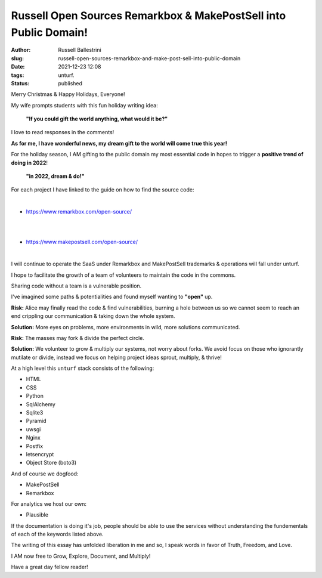 Russell Open Sources Remarkbox & MakePostSell into Public Domain!
###################################################################

:author: Russell Ballestrini
:slug: russell-open-sources-remarkbox-and-make-post-sell-into-public-domain
:date: 2021-12-23 12:08
:tags: unturf.
:status: published

.. image:: /uploads/2018/pixel-art-santa-hat.png
   :alt: pixel art style santa hat
   :align: right

Merry Christmas & Happy Holidays, Everyone!

My wife prompts students with this fun holiday writing idea:

    **"If you could gift the world anything, what would it be?"**

I love to read responses in the comments!

.. image:: /uploads/2018/pixel-art-gift.png
   :alt: pixel art style seasonal wrapped gift 
   :align: right

**As for me, I have wonderful news, my dream gift to the world will come true this year!**

For the holiday season, I AM gifting to the public domain my most essential code in hopes to trigger a **positive trend of doing in 2022**!

    **"in 2022, dream & do!"**

For each project I have linked to the guide on how to find the source code:

|

.. image:: https://www.remarkbox.com/remarkbox-minified.png
   :alt: Remarkbox Logo Trademark
   :width: 480

* https://www.remarkbox.com/open-source/

|
|

.. image:: https://www.makepostsell.com/static/mps.png
   :alt: MakePostSell Logo Trademark
   :width: 480

* https://www.makepostsell.com/open-source/

|

I will continue to operate the SaaS under Remarkbox and MakePostSell trademarks & operations will fall under unturf.

I hope to facilitate the growth of a team of volunteers to maintain the code in the commons.


.. image:: /uploads/2018/pixel-art-bomb.gif
   :alt: animated gif of a pixel art style circular bomb with fuse burning down

.. image:: /uploads/2019/glider.png
   :alt: steal this image glider.png 1337 h4x0r h4ndb00k

Sharing code without a team is a vulnerable position.

I've imagined some paths & potentialities and found myself wanting to **"open"** up. 

**Risk:**
Alice may finally read the code & find vulnerabilities, 
burning a hole between us so we cannot seem to reach an
end crippling our communication & taking down the whole system.

**Solution:**
More eyes on problems, more environments in wild, more solutions communicated.

**Risk:**
The masses may fork & divide the perfect circle.

**Solution:**
We volunteer to grow & multiply our systems, not worry about forks.
We avoid focus on those who ignorantly mutilate or divide, instead
we focus on helping project ideas sprout, multiply, & thrive!

At a high level this ``unturf`` stack consists of the following:

* HTML
* CSS
* Python
* SqlAlchemy
* Sqlite3
* Pyramid
* uwsgi
* Nginx
* Postfix
* letsencrypt
* Object Store (boto3)

And of course we dogfood:

* MakePostSell
* Remarkbox

For analytics we host our own:

* Plausible

.. image:: /uploads/2018/pixel-art-yuletide-tree.gif
   :alt: green pixel art style Christmas tree with animated blinking lights
   :align: right

If the documentation is doing it's job, people should be able to use the services without understanding the fundementals of each of the keywords listed above.

The writing of this essay has unfolded liberation in me and so, 
I speak words in favor of Truth, Freedom, and Love.

I AM now free to Grow, Explore, Document, and Multiply!

Have a great day fellow reader!
